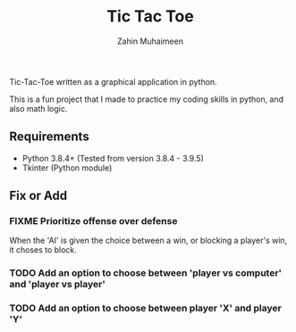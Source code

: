 #+TITLE: Tic Tac Toe
#+AUTHOR: Zahin Muhaimeen

Tic-Tac-Toe written as a graphical application in python.

This is a fun project that I made to practice my coding skills in python, and also math logic.

** Requirements

- Python 3.8.4+ (Tested from version 3.8.4 - 3.9.5)
- Tkinter (Python module)

** Fix or Add

*** FIXME Prioritize offense over defense
When the 'AI' is given the choice between a win, or blocking a player's win, it choses to block.

*** TODO Add an option to choose between 'player vs computer' and 'player vs player'
*** TODO Add an option to choose between player 'X' and player 'Y'
